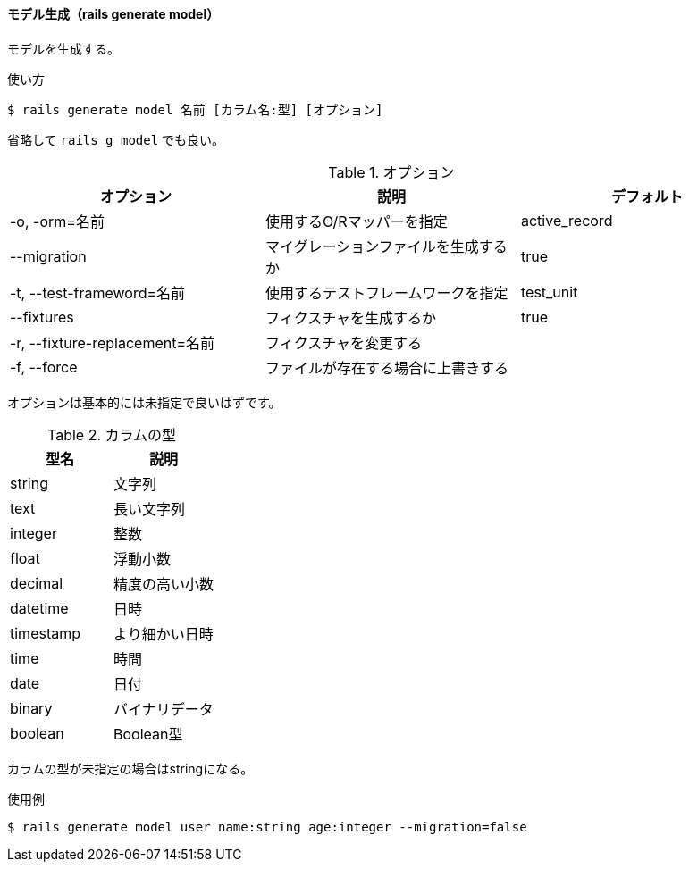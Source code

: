 ==== モデル生成（rails generate model）

モデルを生成する。

[source, console]
.使い方
----
$ rails generate model 名前 [カラム名:型] [オプション]
----

省略して `rails g model` でも良い。

[options="header"]
.オプション
|====
| オプション | 説明 | デフォルト
| -o, -orm=名前 | 使用するO/Rマッパーを指定 | active_record
| --migration | マイグレーションファイルを生成するか | true
| -t, --test-frameword=名前 | 使用するテストフレームワークを指定 | test_unit
| --fixtures | フィクスチャを生成するか | true
| -r, --fixture-replacement=名前 | フィクスチャを変更する |
| -f, --force | ファイルが存在する場合に上書きする |
|====

オプションは基本的には未指定で良いはずです。

[options="header"]
.カラムの型
|====
| 型名 | 説明
| string | 文字列
| text | 長い文字列
| integer | 整数
| float | 浮動小数
| decimal | 精度の高い小数
| datetime | 日時
| timestamp | より細かい日時
| time | 時間
| date | 日付
| binary | バイナリデータ
| boolean | Boolean型
|====

カラムの型が未指定の場合はstringになる。

[source, console]
.使用例
----
$ rails generate model user name:string age:integer --migration=false
----
